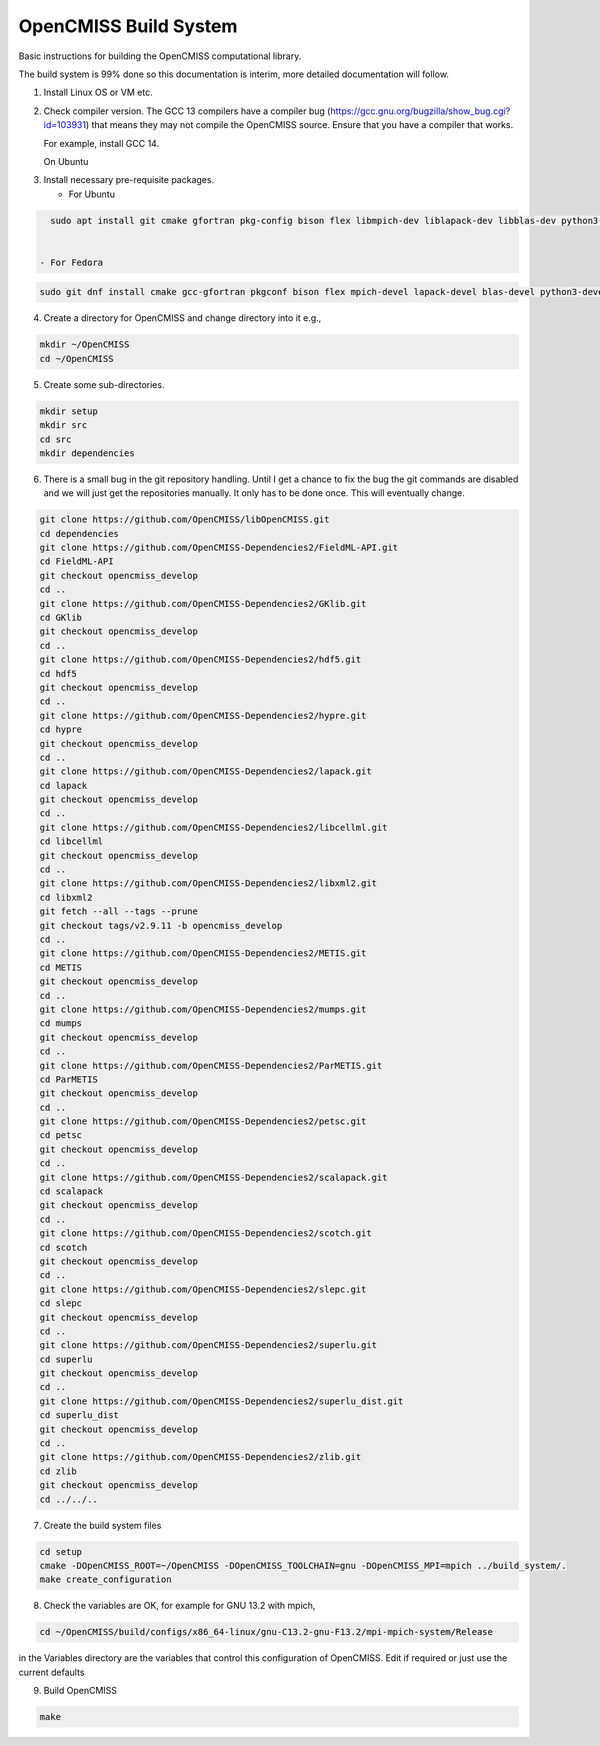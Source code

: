 OpenCMISS Build System
======================

Basic instructions for building the OpenCMISS computational library.

The build system is 99% done so this documentation is interim, more detailed documentation will follow.

1. Install Linux OS or VM etc.

2. Check compiler version. The GCC 13 compilers have a compiler bug (https://gcc.gnu.org/bugzilla/show_bug.cgi?id=103931)
   that means they may not compile the OpenCMISS source. Ensure that you have a compiler that works.

   For example, install GCC 14.

   On Ubuntu

.. code-block: bash
   
   sudo apt install gcc-14 g++-14 gfortran-14
   sudo update-alternatives --install /usr/bin/gcc gcc /usr/bin/gcc-14 140 
   sudo update-alternatives --install /usr/bin/g++ g++ /usr/bin/g++-14 140 
   sudo update-alternatives --install /usr/bin/gfortran gfortran /usr/bin/gfortran-14 140
   gcc -v
   g++ -v
   gfortran -v

3. Install necessary pre-requisite packages.

   - For Ubuntu

.. code-block:: bash
		
     sudo apt install git cmake gfortran pkg-config bison flex libmpich-dev liblapack-dev libblas-dev python3-dev python3-numpy swig doxygen graphviz


   - For Fedora

.. code-block:: bash
		
     sudo git dnf install cmake gcc-gfortran pkgconf bison flex mpich-devel lapack-devel blas-devel python3-devel python3-numpy swig doxygen graphviz

4. Create a directory for OpenCMISS and change directory into it e.g.,

.. code-block:: bash
		
   mkdir ~/OpenCMISS
   cd ~/OpenCMISS

5. Create some sub-directories.

.. code-block:: bash
		
   mkdir setup
   mkdir src
   cd src
   mkdir dependencies

6. There is a small bug in the git repository handling. Until I get a chance to fix the bug the git commands are disabled
   and we will just get the repositories manually. It only has to be done once. This will eventually change.
   
.. code-block:: bash
      
   git clone https://github.com/OpenCMISS/libOpenCMISS.git
   cd dependencies
   git clone https://github.com/OpenCMISS-Dependencies2/FieldML-API.git
   cd FieldML-API
   git checkout opencmiss_develop
   cd ..
   git clone https://github.com/OpenCMISS-Dependencies2/GKlib.git
   cd GKlib
   git checkout opencmiss_develop
   cd ..
   git clone https://github.com/OpenCMISS-Dependencies2/hdf5.git
   cd hdf5
   git checkout opencmiss_develop
   cd ..
   git clone https://github.com/OpenCMISS-Dependencies2/hypre.git
   cd hypre
   git checkout opencmiss_develop
   cd ..
   git clone https://github.com/OpenCMISS-Dependencies2/lapack.git
   cd lapack
   git checkout opencmiss_develop
   cd ..
   git clone https://github.com/OpenCMISS-Dependencies2/libcellml.git
   cd libcellml
   git checkout opencmiss_develop
   cd ..
   git clone https://github.com/OpenCMISS-Dependencies2/libxml2.git
   cd libxml2
   git fetch --all --tags --prune
   git checkout tags/v2.9.11 -b opencmiss_develop
   cd ..
   git clone https://github.com/OpenCMISS-Dependencies2/METIS.git
   cd METIS
   git checkout opencmiss_develop
   cd ..
   git clone https://github.com/OpenCMISS-Dependencies2/mumps.git
   cd mumps
   git checkout opencmiss_develop
   cd ..
   git clone https://github.com/OpenCMISS-Dependencies2/ParMETIS.git
   cd ParMETIS
   git checkout opencmiss_develop
   cd ..
   git clone https://github.com/OpenCMISS-Dependencies2/petsc.git
   cd petsc
   git checkout opencmiss_develop
   cd ..
   git clone https://github.com/OpenCMISS-Dependencies2/scalapack.git
   cd scalapack
   git checkout opencmiss_develop
   cd ..
   git clone https://github.com/OpenCMISS-Dependencies2/scotch.git
   cd scotch
   git checkout opencmiss_develop
   cd ..
   git clone https://github.com/OpenCMISS-Dependencies2/slepc.git
   cd slepc
   git checkout opencmiss_develop
   cd ..
   git clone https://github.com/OpenCMISS-Dependencies2/superlu.git
   cd superlu
   git checkout opencmiss_develop
   cd ..
   git clone https://github.com/OpenCMISS-Dependencies2/superlu_dist.git
   cd superlu_dist
   git checkout opencmiss_develop
   cd ..
   git clone https://github.com/OpenCMISS-Dependencies2/zlib.git
   cd zlib
   git checkout opencmiss_develop
   cd ../../..
  
7. Create the build system files

.. code-block:: bash
		
   cd setup
   cmake -DOpenCMISS_ROOT=~/OpenCMISS -DOpenCMISS_TOOLCHAIN=gnu -DOpenCMISS_MPI=mpich ../build_system/.
   make create_configuration

8. Check the variables are OK, for example for GNU 13.2 with mpich, 

.. code-block:: bash
		
   cd ~/OpenCMISS/build/configs/x86_64-linux/gnu-C13.2-gnu-F13.2/mpi-mpich-system/Release

   
in the Variables directory are the variables that control this configuration of OpenCMISS. Edit if required or just use the current defaults

9. Build OpenCMISS

.. code-block:: bash
		
   make

   
   
